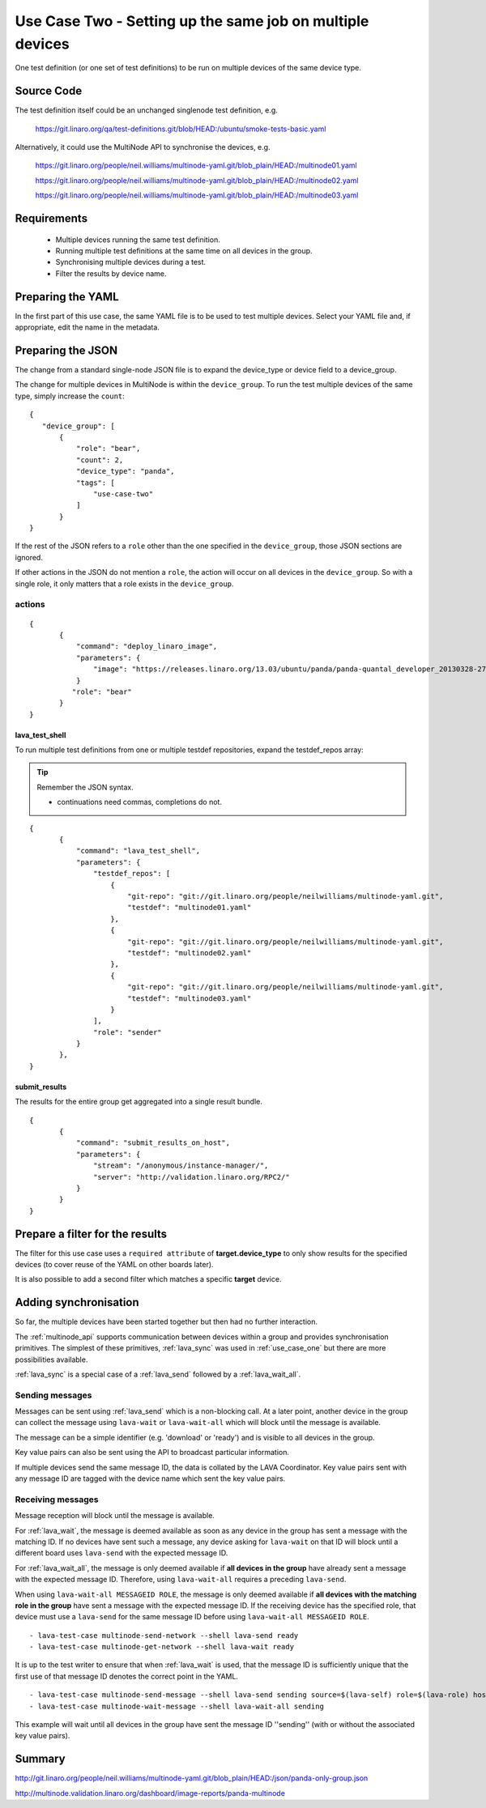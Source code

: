 .. index:: multiple devices

.. _use_case_two:

Use Case Two - Setting up the same job on multiple devices
**********************************************************

One test definition (or one set of test definitions) to be run on
multiple devices of the same device type.

Source Code
===========

The test definition itself could be an unchanged singlenode test definition, e.g.

 https://git.linaro.org/qa/test-definitions.git/blob/HEAD:/ubuntu/smoke-tests-basic.yaml

Alternatively, it could use the MultiNode API to synchronise the devices, e.g.

  https://git.linaro.org/people/neil.williams/multinode-yaml.git/blob_plain/HEAD:/multinode01.yaml

  https://git.linaro.org/people/neil.williams/multinode-yaml.git/blob_plain/HEAD:/multinode02.yaml

  https://git.linaro.org/people/neil.williams/multinode-yaml.git/blob_plain/HEAD:/multinode03.yaml

Requirements
============

 * Multiple devices running the same test definition.
 * Running multiple test definitions at the same time on all devices in the group.
 * Synchronising multiple devices during a test.
 * Filter the results by device name.

Preparing the YAML
==================

In the first part of this use case, the same YAML file is to be used to
test multiple devices. Select your YAML file and, if appropriate, edit
the name in the metadata.

Preparing the JSON
===================

The change from a standard single-node JSON file is to expand the device_type
or device field to a device_group.

The change for multiple devices in MultiNode is within the ``device_group``. To run the test
multiple devices of the same type, simply increase the ``count``:

::

 {
    "device_group": [
        {
            "role": "bear",
            "count": 2,
            "device_type": "panda",
            "tags": [
                "use-case-two"
            ]
        }
 }

If the rest of the JSON refers to a ``role`` other than the one specified
in the ``device_group``, those JSON sections are ignored.

If other actions in the JSON do not mention a ``role``, the action will
occur on all devices in the ``device_group``. So with a single role,
it only matters that a role exists in the ``device_group``.

actions
-------

::

 {
        {
            "command": "deploy_linaro_image",
            "parameters": {
                "image": "https://releases.linaro.org/13.03/ubuntu/panda/panda-quantal_developer_20130328-278.img.gz"
            }
           "role": "bear"
        }
 }

lava_test_shell
^^^^^^^^^^^^^^^

To run multiple test definitions from one or multiple testdef repositories,
expand the testdef_repos array:

.. tip:: Remember the JSON syntax.

 - continuations need commas, completions do not.

::

 {
        {
            "command": "lava_test_shell",
            "parameters": {
                "testdef_repos": [
                    {
                        "git-repo": "git://git.linaro.org/people/neilwilliams/multinode-yaml.git",
                        "testdef": "multinode01.yaml"
                    },
                    {
                        "git-repo": "git://git.linaro.org/people/neilwilliams/multinode-yaml.git",
                        "testdef": "multinode02.yaml"
                    },
                    {
                        "git-repo": "git://git.linaro.org/people/neilwilliams/multinode-yaml.git",
                        "testdef": "multinode03.yaml"
                    }
                ],
                "role": "sender"
            }
        },
 }

submit_results
^^^^^^^^^^^^^^

The results for the entire group get aggregated into a single result
bundle.

::

 {
        {
            "command": "submit_results_on_host",
            "parameters": {
                "stream": "/anonymous/instance-manager/",
                "server": "http://validation.linaro.org/RPC2/"
            }
        }
 }

Prepare a filter for the results
================================

The filter for this use case uses a ``required attribute``
of **target.device_type** to only show results for the specified
devices (to cover reuse of the YAML on other boards later).

It is also possible to add a second filter which matches a specific **target**
device.

Adding synchronisation
======================

So far, the multiple devices have been started together but then had no
further interaction.

The :ref:`multinode_api` supports communication between devices within
a group and provides synchronisation primitives. The simplest of these
primitives, :ref:`lava_sync` was used in :ref:`use_case_one` but there are more
possibilities available.

:ref:`lava_sync` is a special case of a :ref:`lava_send` followed by a
:ref:`lava_wait_all`.

Sending messages
----------------

Messages can be sent using :ref:`lava_send` which is a non-blocking call.
At a later point, another device in the group can collect the message
using ``lava-wait`` or ``lava-wait-all`` which will block until
the message is available.

The message can be a simple identifier (e.g. 'download' or 'ready') and
is visible to all devices in the group.

Key value pairs can also be sent using the API to broadcast particular
information.

If multiple devices send the same message ID, the data is collated by
the LAVA Coordinator. Key value pairs sent with any message ID are
tagged with the device name which sent the key value pairs.

Receiving messages
------------------

Message reception will block until the message is available.

For :ref:`lava_wait`, the message is deemed available as soon as any device
in the group has sent a message with the matching ID. If no devices have
sent such a message, any device asking for ``lava-wait`` on that ID
will block until a different board uses ``lava-send`` with the expected
message ID.

For :ref:`lava_wait_all`, the message is only deemed available if **all
devices in the group** have already sent a message with the expected message
ID. Therefore, using ``lava-wait-all`` requires a preceding
``lava-send``.

When using ``lava-wait-all MESSAGEID ROLE``, the message is only deemed
available if **all devices with the matching role in the group** have
sent a message with the expected message ID. If the receiving device has
the specified role, that device must use a ``lava-send`` for the same
message ID before using ``lava-wait-all MESSAGEID ROLE``.

::

        - lava-test-case multinode-send-network --shell lava-send ready
        - lava-test-case multinode-get-network --shell lava-wait ready

It is up to the test writer to ensure that when :ref:`lava_wait` is used,
that the message ID is sufficiently unique that the first use of that
message ID denotes the correct point in the YAML.

::

        - lava-test-case multinode-send-message --shell lava-send sending source=$(lava-self) role=$(lava-role) hostname=$(hostname -f) kernver=$(uname -r) kernhost=$(uname -n)
        - lava-test-case multinode-wait-message --shell lava-wait-all sending

This example will wait until all devices in the group have sent the
message ID ''sending'' (with or without the associated key value pairs).

Summary
=======

http://git.linaro.org/people/neil.williams/multinode-yaml.git/blob_plain/HEAD:/json/panda-only-group.json

http://multinode.validation.linaro.org/dashboard/image-reports/panda-multinode

